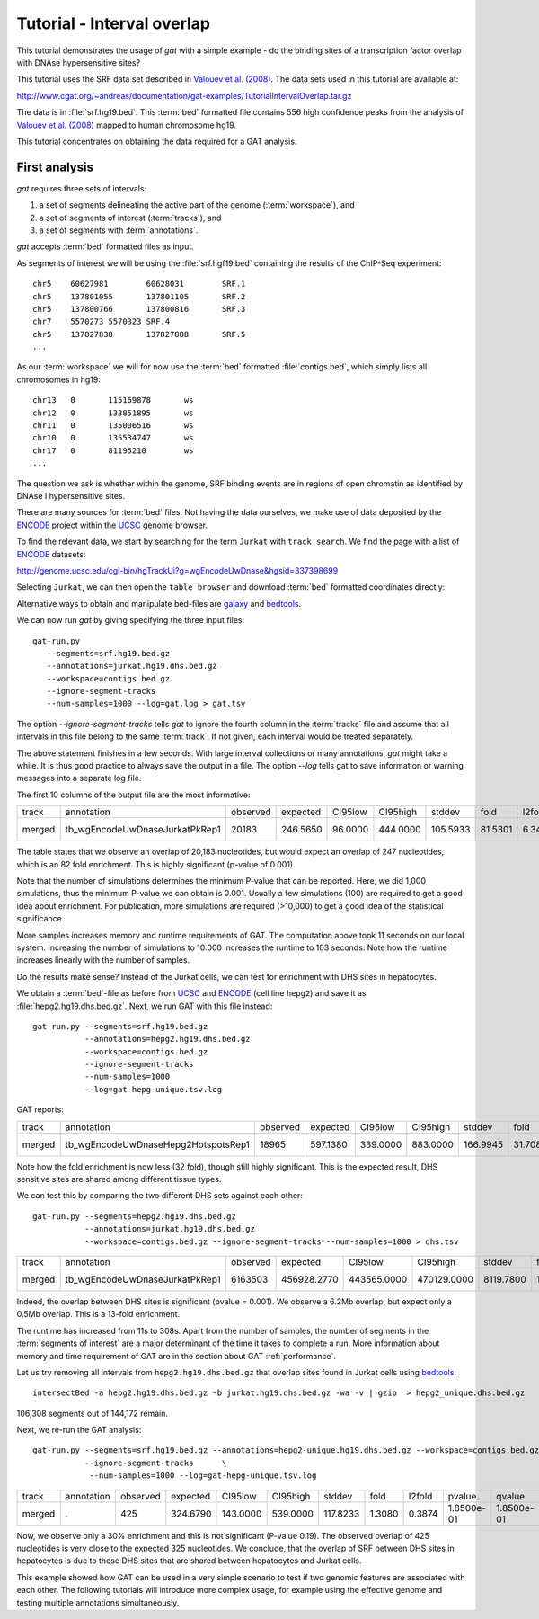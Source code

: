 .. _tutorial1:

=============================
Tutorial - Interval overlap
=============================

This tutorial demonstrates the usage of *gat* with
a simple example - do the binding sites of a transcription factor 
overlap with DNAse hypersensitive sites?

This tutorial uses the SRF data set described in `Valouev et
al. (2008)`_. The data sets used in this tutorial are available at:

http://www.cgat.org/~andreas/documentation/gat-examples/TutorialIntervalOverlap.tar.gz

The data is in :file:`srf.hg19.bed`. This :term:`bed` formatted file
contains 556 high confidence peaks from the analysis of `Valouev et al. (2008)`_
mapped to human chromosome hg19.

This tutorial concentrates on obtaining the data required for a GAT
analysis.

First analysis
==============

*gat* requires three sets of intervals: 

1. a set of segments delineating the active part of the genome (:term:`workspace`), and
2. a set of segments of interest (:term:`tracks`), and
3. a set of segments with :term:`annotations`.

*gat* accepts :term:`bed` formatted files as input.

As segments of interest we will be using the :file:`srf.hgf19.bed`
containing the results of the ChIP-Seq experiment::

   chr5    60627981        60628031        SRF.1
   chr5    137801055       137801105       SRF.2
   chr5    137800766       137800816       SRF.3
   chr7    5570273 5570323 SRF.4
   chr5    137827838       137827888       SRF.5
   ...

As our :term:`workspace` we will for now use the :term:`bed` formatted 
:file:`contigs.bed`, which simply lists all chromosomes in hg19::

   chr13   0       115169878       ws
   chr12   0       133851895       ws
   chr11   0       135006516       ws
   chr10   0       135534747       ws
   chr17   0       81195210        ws
   ...

The question we ask is whether within the genome, SRF binding events
are in regions of open chromatin as identified by DNAse I
hypersensitive sites. 

There are many sources for :term:`bed` files. Not having the data 
ourselves, we make use of data deposited by the ENCODE_ project within 
the UCSC_ genome browser.

To find the relevant data, we start by searching for the term
``Jurkat`` with ``track search``. We find the page with a list of ENCODE_ datasets:

http://genome.ucsc.edu/cgi-bin/hgTrackUi?g=wgEncodeUwDnase&hgsid=337398699

Selecting ``Jurkat``, we can then open the  ``table browser`` and
download :term:`bed` formatted coordinates directly:

.. image:: ucsc_tablebrowser.png

Alternative ways to obtain and manipulate bed-files are galaxy_ and
bedtools_.

.. _galaxy: https://main.g2.bx.psu.edu/
.. _bedtools: http://code.google.com/p/bedtools/

We can now run *gat* by giving specifying the three input files::

   gat-run.py 
      --segments=srf.hg19.bed.gz
      --annotations=jurkat.hg19.dhs.bed.gz 
      --workspace=contigs.bed.gz
      --ignore-segment-tracks 
      --num-samples=1000 --log=gat.log > gat.tsv

The option `--ignore-segment-tracks` tells *gat* to ignore the fourth
column in the :term:`tracks` file and assume that all intervals in
this file belong to the same :term:`track`. If not given, each
interval would be treated separately. 

The above statement finishes in a few seconds. With large interval
collections or many annotations, *gat* might take a while. It is thus
good practice to always save the output in a file. The option `--log`
tells gat to save information or warning messages into a separate log
file.

The first 10 columns of the output file are the most informative:

+------+------------------------------+--------+--------+-------+--------+--------+-------+------+----------+
|track |annotation                    |observed|expected|CI95low|CI95high|stddev  |fold   |l2fold|pvalue    |
+------+------------------------------+--------+--------+-------+--------+--------+-------+------+----------+
|merged|tb_wgEncodeUwDnaseJurkatPkRep1|20183   |246.5650|96.0000|444.0000|105.5933|81.5301|6.3493|1.0000e-03|
+------+------------------------------+--------+--------+-------+--------+--------+-------+------+----------+

The table states that we observe an overlap of 20,183 nucleotides,
but would expect an overlap of 247 nucleotides, which is an 82 fold 
enrichment. This is highly significant (p-value of 0.001). 

Note that the number of simulations determines the minimum P-value
that can be reported. Here, we did 1,000 simulations, thus the minimum
P-value we can obtain is 0.001. Usually a few simulations (100) are
required to get a good idea about enrichment. For publication,
more simulations are required (>10,000) to get a good idea of the
statistical significance.

More samples increases memory and runtime requirements of GAT. The computation
above took 11 seconds on our local system. Increasing the number
of simulations to 10.000 increases the runtime to 103 seconds. 
Note how the runtime increases linearly with the number of samples.

.. _Valouev et al. (2008): http://www.ncbi.nlm.nih.gov/pubmed/19160518
.. _UCSC: http://genome.ucsc.edu/
.. _ENCODE: http://genome.ucsc.edu/ENCODE/

Do the results make sense? Instead of the Jurkat cells, we can test
for enrichment with DHS sites in hepatocytes. 

We obtain a :term:`bed`-file as before from UCSC_ and ENCODE_ (cell line
``hepg2``) and save it as :file:`hepg2.hg19.dhs.bed.gz`. Next, we run GAT
with this file instead::

     gat-run.py --segments=srf.hg19.bed.gz 
     		--annotations=hepg2.hg19.dhs.bed.gz 
		--workspace=contigs.bed.gz
		--ignore-segment-tracks 
                --num-samples=1000 
		--log=gat-hepg-unique.tsv.log

GAT reports:

+------+-----------------------------------+--------+--------+--------+--------+--------+-------+------+----------+
|track |annotation                         |observed|expected|CI95low |CI95high|stddev  |fold   |l2fold|pvalue    |
+------+-----------------------------------+--------+--------+--------+--------+--------+-------+------+----------+
|merged|tb_wgEncodeUwDnaseHepg2HotspotsRep1|18965   |597.1380|339.0000|883.0000|166.9945|31.7084|4.9868|1.0000e-03|
+------+-----------------------------------+--------+--------+--------+--------+--------+-------+------+----------+

Note how the fold enrichment is now less (32 fold), though still highly significant.
This is the expected result, DHS sensitive sites are shared among different tissue
types.

We can test this by comparing the two different DHS sets against each other::

    gat-run.py --segments=hepg2.hg19.dhs.bed.gz 
               --annotations=jurkat.hg19.dhs.bed.gz 
	       --workspace=contigs.bed.gz --ignore-segment-tracks --num-samples=1000 > dhs.tsv

+------+------------------------------+--------+-----------+-----------+-----------+---------+-------+------+----------+----------+
|track |annotation                    |observed|expected   |CI95low    |CI95high   |stddev   |fold   |l2fold|pvalue    |qvalue    |
+------+------------------------------+--------+-----------+-----------+-----------+---------+-------+------+----------+----------+
|merged|tb_wgEncodeUwDnaseJurkatPkRep1|6163503 |456928.2770|443565.0000|470129.0000|8119.7800|13.4890|3.7537|1.0000e-03|1.0000e-03|
+------+------------------------------+--------+-----------+-----------+-----------+---------+-------+------+----------+----------+

Indeed, the overlap between DHS sites is significant (pvalue = 0.001). We observe
a 6.2Mb overlap, but expect only a 0.5Mb overlap. This is a 13-fold enrichment.

The runtime has increased from 11s to 308s. Apart from the number of samples, the number of segments
in the :term:`segments of interest` are a major determinant of the time it takes to complete a
run. More information about memory and time requirement of GAT are in the section about GAT 
:ref:`performance`.

Let us try removing all intervals from ``hepg2.hg19.dhs.bed.gz`` that overlap sites found in 
Jurkat cells using bedtools_::

   intersectBed -a hepg2.hg19.dhs.bed.gz -b jurkat.hg19.dhs.bed.gz -wa -v | gzip  > hepg2_unique.dhs.bed.gz

106,308 segments out of 144,172 remain.

Next, we re-run the GAT analysis::

    gat-run.py --segments=srf.hg19.bed.gz --annotations=hepg2-unique.hg19.dhs.bed.gz --workspace=contigs.bed.gz  \
               --ignore-segment-tracks      \
                --num-samples=1000 --log=gat-hepg-unique.tsv.log

+------+----------+--------+--------+--------+--------+--------+------+------+----------+----------+
|track |annotation|observed|expected|CI95low |CI95high|stddev  |fold  |l2fold|pvalue    |qvalue    |
+------+----------+--------+--------+--------+--------+--------+------+------+----------+----------+
|merged|.         |425     |324.6790|143.0000|539.0000|117.8233|1.3080|0.3874|1.8500e-01|1.8500e-01|
+------+----------+--------+--------+--------+--------+--------+------+------+----------+----------+

Now, we observe only a 30% enrichment and this is not significant (P-value 0.19). 
The observed overlap of 425 nucleotides is very close to the expected 325 nucleotides. We conclude,
that the overlap of SRF between DHS sites in hepatocytes is due to those DHS sites that are shared
between hepatocytes and Jurkat cells.

This example showed how GAT can be used in a very simple scenario to test if two genomic features
are associated with each other. The following tutorials will introduce more complex usage, for example 
using the effective genome and testing multiple annotations simultaneously.


		



